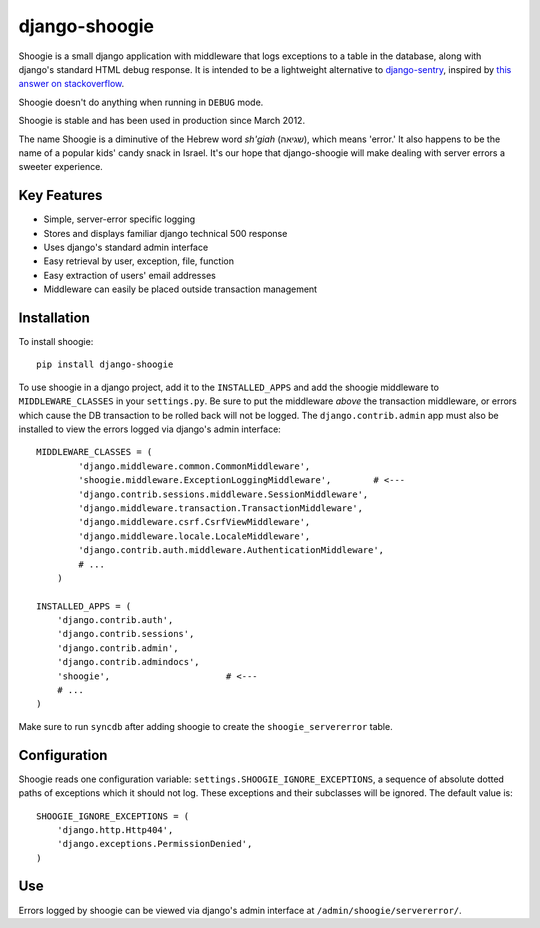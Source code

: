 django-shoogie
=================

Shoogie is a small django application with middleware that logs exceptions
to a table in the database, along with django's standard HTML debug
response.  It is intended to be a lightweight alternative to
`django-sentry`_, inspired by `this answer on stackoverflow`_.  

Shoogie doesn't do anything when running in ``DEBUG`` mode.

Shoogie is stable and has been used in production since March 2012.

The name Shoogie is a diminutive of the Hebrew word *sh'giah* (שגיאה), which means
'error.'  It also happens to be the name of a popular kids' candy snack in
Israel.  It's our hope that django-shoogie will make dealing with server errors a
sweeter experience.

.. _django-sentry: http://pypi.python.org/pypi/django-sentry
.. _this answer on stackoverflow: http://stackoverflow.com/questions/7130985/#answer-7579467

Key Features
--------------
* Simple, server-error specific logging
* Stores and displays familiar django technical 500 response
* Uses django's standard admin interface
* Easy retrieval by user, exception, file, function
* Easy extraction of users' email addresses
* Middleware can easily be placed outside transaction management

Installation 
------------

To install shoogie::

    pip install django-shoogie

To use shoogie in a django project, add it to the ``INSTALLED_APPS`` and
add the shoogie middleware to ``MIDDLEWARE_CLASSES`` in your ``settings.py``.
Be sure to put the middleware *above* the transaction middleware, 
or errors which cause the DB transaction to be rolled back will not be
logged.  The ``django.contrib.admin`` app must also be installed to view
the errors logged via django's admin interface::

    MIDDLEWARE_CLASSES = (
            'django.middleware.common.CommonMiddleware',
            'shoogie.middleware.ExceptionLoggingMiddleware',        # <---
            'django.contrib.sessions.middleware.SessionMiddleware',
            'django.middleware.transaction.TransactionMiddleware',
            'django.middleware.csrf.CsrfViewMiddleware',
            'django.middleware.locale.LocaleMiddleware',
            'django.contrib.auth.middleware.AuthenticationMiddleware',
            # ...
        )

    INSTALLED_APPS = (
        'django.contrib.auth',
        'django.contrib.sessions',
        'django.contrib.admin',
        'django.contrib.admindocs',
        'shoogie',                      # <---
        # ...
    )

Make sure to run ``syncdb`` after adding shoogie to create the
``shoogie_servererror`` table.

Configuration
---------------

Shoogie reads one configuration variable:
``settings.SHOOGIE_IGNORE_EXCEPTIONS``, a sequence of absolute
dotted paths of exceptions which it should not log.  These exceptions and
their subclasses will be ignored.  The default value is::

    SHOOGIE_IGNORE_EXCEPTIONS = (
        'django.http.Http404',
        'django.exceptions.PermissionDenied',
    )

Use
----

Errors logged by shoogie can be viewed via django's admin interface at
``/admin/shoogie/servererror/``.


